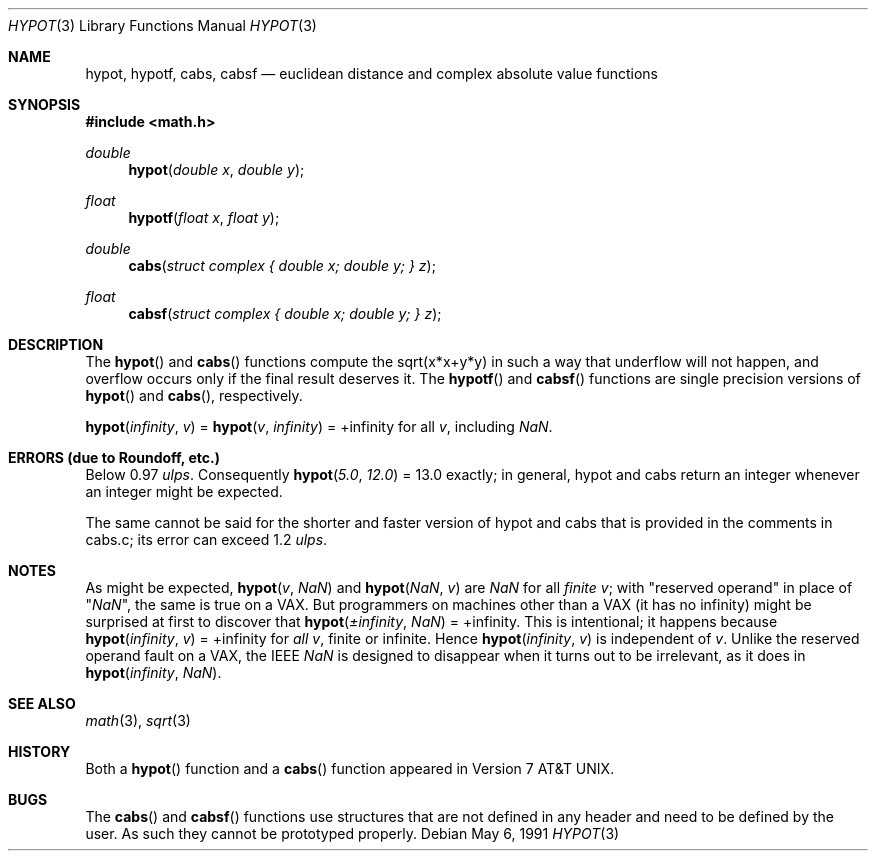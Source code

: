 .\"	$OpenBSD: src/lib/libm/man/hypot.3,v 1.11 2003/06/02 10:42:43 jmc Exp $
.\" Copyright (c) 1985, 1991 Regents of the University of California.
.\" All rights reserved.
.\"
.\" Redistribution and use in source and binary forms, with or without
.\" modification, are permitted provided that the following conditions
.\" are met:
.\" 1. Redistributions of source code must retain the above copyright
.\"    notice, this list of conditions and the following disclaimer.
.\" 2. Redistributions in binary form must reproduce the above copyright
.\"    notice, this list of conditions and the following disclaimer in the
.\"    documentation and/or other materials provided with the distribution.
.\" 3. All advertising materials mentioning features or use of this software
.\"    must display the following acknowledgement:
.\"	This product includes software developed by the University of
.\"	California, Berkeley and its contributors.
.\" 4. Neither the name of the University nor the names of its contributors
.\"    may be used to endorse or promote products derived from this software
.\"    without specific prior written permission.
.\"
.\" THIS SOFTWARE IS PROVIDED BY THE REGENTS AND CONTRIBUTORS ``AS IS'' AND
.\" ANY EXPRESS OR IMPLIED WARRANTIES, INCLUDING, BUT NOT LIMITED TO, THE
.\" IMPLIED WARRANTIES OF MERCHANTABILITY AND FITNESS FOR A PARTICULAR PURPOSE
.\" ARE DISCLAIMED.  IN NO EVENT SHALL THE REGENTS OR CONTRIBUTORS BE LIABLE
.\" FOR ANY DIRECT, INDIRECT, INCIDENTAL, SPECIAL, EXEMPLARY, OR CONSEQUENTIAL
.\" DAMAGES (INCLUDING, BUT NOT LIMITED TO, PROCUREMENT OF SUBSTITUTE GOODS
.\" OR SERVICES; LOSS OF USE, DATA, OR PROFITS; OR BUSINESS INTERRUPTION)
.\" HOWEVER CAUSED AND ON ANY THEORY OF LIABILITY, WHETHER IN CONTRACT, STRICT
.\" LIABILITY, OR TORT (INCLUDING NEGLIGENCE OR OTHERWISE) ARISING IN ANY WAY
.\" OUT OF THE USE OF THIS SOFTWARE, EVEN IF ADVISED OF THE POSSIBILITY OF
.\" SUCH DAMAGE.
.\"
.\"     from: @(#)hypot.3	6.7 (Berkeley) 5/6/91
.\"
.Dd May 6, 1991
.Dt HYPOT 3
.Os
.Sh NAME
.Nm hypot ,
.Nm hypotf ,
.Nm cabs ,
.Nm cabsf
.Nd euclidean distance and complex absolute value functions
.Sh SYNOPSIS
.Fd #include <math.h>
.Ft double
.Fn hypot "double x" "double y"
.Ft float
.Fn hypotf "float x" "float y"
.Ft double
.Fn cabs "struct complex { double x; double y; } z"
.Ft float
.Fn cabsf "struct complex { double x; double y; } z"
.Sh DESCRIPTION
The
.Fn hypot
and
.Fn cabs
functions
compute the
sqrt(x*x+y*y)
in such a way that underflow will not happen, and overflow
occurs only if the final result deserves it.
The
.Fn hypotf
and
.Fn cabsf
functions are single precision versions of
.Fn hypot
and
.Fn cabs ,
respectively.
.Pp
.Fn hypot "\*(If" "v"
=
.Fn hypot "v" "\*(If"
= +\*(If for all
.Ar v ,
including \*(Na.
.Sh ERRORS (due to Roundoff, etc.)
Below 0.97
.Em ulps .
Consequently
.Fn hypot "5.0" "12.0"
= 13.0
exactly;
in general, hypot and cabs return an integer whenever an
integer might be expected.
.Pp
The same cannot be said for the shorter and faster version of hypot
and cabs that is provided in the comments in cabs.c; its error can
exceed 1.2
.Em ulps .
.Sh NOTES
As might be expected,
.Fn hypot "v" "\*(Na"
and
.Fn hypot "\*(Na" "v"
are \*(Na for all
.Em finite
.Ar v ;
with "reserved operand" in place of "\*(Na", the
same is true on a
.Tn VAX .
But programmers on machines other than a
.Tn VAX
(it has no \*(If)
might be surprised at first to discover that
.Fn hypot "\(+-\*(If" "\*(Na"
= +\*(If.
This is intentional; it happens because
.Fn hypot "\*(If" "v"
= +\*(If
for
.Em all
.Ar v ,
finite or infinite.
Hence
.Fn hypot "\*(If" "v"
is independent of
.Ar v .
Unlike the reserved operand fault on a
.Tn VAX ,
the
.Tn IEEE
\*(Na is designed to
disappear when it turns out to be irrelevant, as it does in
.Fn hypot "\*(If" "\*(Na" .
.Sh SEE ALSO
.Xr math 3 ,
.Xr sqrt 3
.Sh HISTORY
Both a
.Fn hypot
function and a
.Fn cabs
function
appeared in
.At v7 .
.Sh BUGS
The
.Fn cabs
and
.Fn cabsf
functions use structures that are not defined in any header and need to
be defined by the user. As such they cannot be prototyped properly.
